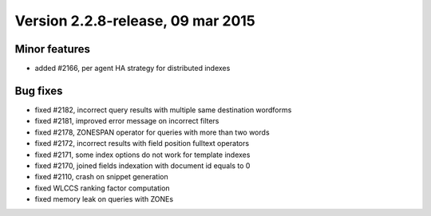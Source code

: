 Version 2.2.8-release, 09 mar 2015
----------------------------------

Minor features
~~~~~~~~~~~~~~

-  added #2166, per agent HA strategy for distributed indexes

Bug fixes
~~~~~~~~~

-  fixed #2182, incorrect query results with multiple same destination
   wordforms

-  fixed #2181, improved error message on incorrect filters

-  fixed #2178, ZONESPAN operator for queries with more than two words

-  fixed #2172, incorrect results with field position fulltext operators

-  fixed #2171, some index options do not work for template indexes

-  fixed #2170, joined fields indexation with document id equals to 0

-  fixed #2110, crash on snippet generation

-  fixed WLCCS ranking factor computation

-  fixed memory leak on queries with ZONEs
